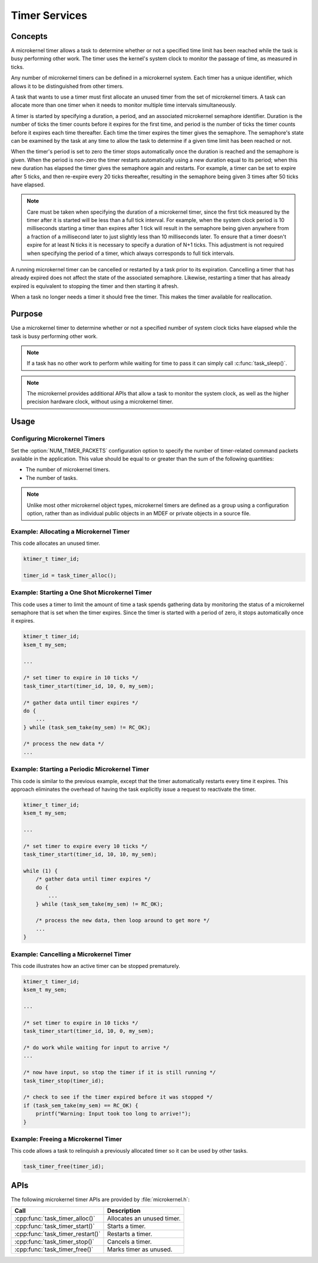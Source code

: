 .. _microkernel_timers:

Timer Services
##############

Concepts
********

A microkernel timer allows a task to determine whether or not a specified
time limit has been reached while the task is busy performing other work.
The timer uses the kernel's system clock to monitor the passage of time,
as measured in ticks.

Any number of microkernel timers can be defined in a microkernel system.
Each timer has a unique identifier, which allows it to be distinguished
from other timers.

A task that wants to use a timer must first allocate an unused timer
from the set of microkernel timers. A task can allocate more than one timer
when it needs to monitor multiple time intervals simultaneously.

A timer is started by specifying a duration, a period, and an associated
microkernel semaphore identifier. Duration is the number of ticks
the timer counts before it expires for the first time, and period is the
number of ticks the timer counts before it expires each time thereafter.
Each time the timer expires the timer gives the semaphore.
The semaphore's state can be examined by the task at any time
to allow the task to determine if a given time limit has been reached or not.

When the timer's period is set to zero the timer stops automatically
once the duration is reached and the semaphore is given. When the period
is non-zero the timer restarts automatically using a new duration equal
to its period; when this new duration has elapsed the timer gives the
semaphore again and restarts. For example, a timer can be set to expire
after 5 ticks, and then re-expire every 20 ticks thereafter,
resulting in the semaphore being given 3 times after 50 ticks have elapsed.

.. note::
   Care must be taken when specifying the duration of a microkernel timer,
   since the first tick measured by the timer after it is started will be
   less than a full tick interval. For example, when the system clock period
   is 10 milliseconds starting a timer than expires after 1 tick will result
   in the semaphore being given anywhere from a fraction of a millisecond
   later to just slightly less than 10 milliseconds later. To ensure that
   a timer doesn't expire for at least N ticks it is necessary to specify
   a duration of N+1 ticks. This adjustment is not required when specifying
   the period of a timer, which always corresponds to full tick intervals.

A running microkernel timer can be cancelled or restarted by a task prior
to its expiration. Cancelling a timer that has already expired does not
affect the state of the associated semaphore. Likewise, restarting a
timer that has already expired is equivalent to stopping the timer and
then starting it afresh.

When a task no longer needs a timer it should free the timer.
This makes the timer available for reallocation.


Purpose
*******

Use a microkernel timer to determine whether or not a specified number
of system clock ticks have elapsed while the task is busy performing
other work.

.. note::
   If a task has no other work to perform while waiting for time to pass
   it can simply call :c:func:`task_sleep()`.

.. note::
   The microkernel provides additional APIs that allow a task to monitor
   the system clock, as well as the higher precision hardware clock,
   without using a microkernel timer.


Usage
*****

Configuring Microkernel Timers
==============================

Set the :option:`NUM_TIMER_PACKETS` configuration option
to specify the number of timer-related command packets available
in the application. This value should be equal to or greater than
the sum of the following quantities:

* The number of microkernel timers.
* The number of tasks.

.. note::
   Unlike most other microkernel object types, microkernel timers are defined
   as a group using a configuration option, rather than as individual
   public objects in an MDEF or private objects in a source file.


Example: Allocating a Microkernel Timer
=======================================

This code allocates an unused timer.

.. code-block:: c

   ktimer_t timer_id;

   timer_id = task_timer_alloc();


Example: Starting a One Shot Microkernel Timer
==============================================
This code uses a timer to limit the amount of time a task
spends gathering data by monitoring the status of a microkernel semaphore
that is set when the timer expires. Since the timer is started with
a period of zero, it stops automatically once it expires.

.. code-block:: c

   ktimer_t timer_id;
   ksem_t my_sem;

   ...

   /* set timer to expire in 10 ticks */
   task_timer_start(timer_id, 10, 0, my_sem);

   /* gather data until timer expires */
   do {
       ...
   } while (task_sem_take(my_sem) != RC_OK);

   /* process the new data */
   ...


Example: Starting a Periodic Microkernel Timer
==============================================
This code is similar to the previous example, except that the timer
automatically restarts every time it expires. This approach eliminates
the overhead of having the task explicitly issue a request to
reactivate the timer.

.. code-block:: c

   ktimer_t timer_id;
   ksem_t my_sem;

   ...

   /* set timer to expire every 10 ticks */
   task_timer_start(timer_id, 10, 10, my_sem);

   while (1) {
       /* gather data until timer expires */
       do {
           ...
       } while (task_sem_take(my_sem) != RC_OK);

       /* process the new data, then loop around to get more */
       ...
   }


Example: Cancelling a Microkernel Timer
=======================================
This code illustrates how an active timer can be stopped prematurely.

.. code-block:: c

   ktimer_t timer_id;
   ksem_t my_sem;

   ...

   /* set timer to expire in 10 ticks */
   task_timer_start(timer_id, 10, 0, my_sem);

   /* do work while waiting for input to arrive */
   ...

   /* now have input, so stop the timer if it is still running */
   task_timer_stop(timer_id);

   /* check to see if the timer expired before it was stopped */
   if (task_sem_take(my_sem) == RC_OK) {
       printf("Warning: Input took too long to arrive!");
   }


Example: Freeing a Microkernel Timer
====================================
This code allows a task to relinquish a previously allocated timer
so it can be used by other tasks.

.. code-block:: c

   task_timer_free(timer_id);



APIs
****

The following microkernel timer APIs are provided by :file:`microkernel.h`:

+----------------------------------------+-----------------------------------+
| Call                                   | Description                       |
+========================================+===================================+
| :cpp:func:`task_timer_alloc()`         | Allocates an unused timer.        |
+----------------------------------------+-----------------------------------+
| :cpp:func:`task_timer_start()`         | Starts a timer.                   |
+----------------------------------------+-----------------------------------+
| :cpp:func:`task_timer_restart()`       | Restarts a timer.                 |
+----------------------------------------+-----------------------------------+
| :cpp:func:`task_timer_stop()`          | Cancels a timer.                  |
+----------------------------------------+-----------------------------------+
| :cpp:func:`task_timer_free()`          | Marks timer as unused.            |
+----------------------------------------+-----------------------------------+

